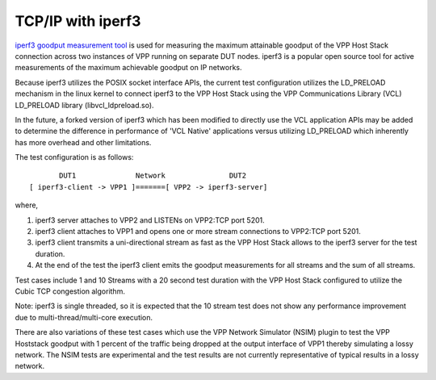 TCP/IP with iperf3
^^^^^^^^^^^^^^^^^^

`iperf3 goodput measurement tool <https://github.com/esnet/iperf>`_
is used for measuring the maximum attainable goodput of the VPP Host
Stack connection across two instances of VPP running on separate DUT
nodes. iperf3 is a popular open source tool for active measurements
of the maximum achievable goodput on IP networks.

Because iperf3 utilizes the POSIX socket interface APIs, the current
test configuration utilizes the LD_PRELOAD mechanism in the linux
kernel to connect iperf3 to the VPP Host Stack using the VPP
Communications Library (VCL) LD_PRELOAD library (libvcl_ldpreload.so).

In the future, a forked version of iperf3 which has been modified to
directly use the VCL application APIs may be added to determine the
difference in performance of 'VCL Native' applications versus utilizing
LD_PRELOAD which inherently has more overhead and other limitations.

The test configuration is as follows:

::

           DUT1              Network               DUT2
    [ iperf3-client -> VPP1 ]=======[ VPP2 -> iperf3-server]

where,

1. iperf3 server attaches to VPP2 and LISTENs on VPP2:TCP port 5201.
2. iperf3 client attaches to VPP1 and opens one or more stream
   connections to VPP2:TCP port 5201.
3. iperf3 client transmits a uni-directional stream as fast as the
   VPP Host Stack allows to the iperf3 server for the test duration.
4. At the end of the test the iperf3 client emits the goodput
   measurements for all streams and the sum of all streams.

Test cases include 1 and 10 Streams with a 20 second test duration
with the VPP Host Stack configured to utilize the Cubic TCP
congestion algorithm.

Note: iperf3 is single threaded, so it is expected that the 10 stream
test does not show any performance improvement due to
multi-thread/multi-core execution.

There are also variations of these test cases which use the VPP Network
Simulator (NSIM) plugin to test the VPP Hoststack goodput with 1 percent
of the traffic being dropped at the output interface of VPP1 thereby
simulating a lossy network. The NSIM tests are experimental and the
test results are not currently representative of typical results in a
lossy network.
